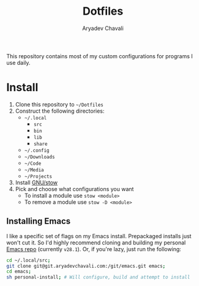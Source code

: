 #+TITLE: Dotfiles
#+AUTHOR: Aryadev Chavali
#+DESCRIPTION: README for Dotfiles

This repository contains most of my custom configurations for programs
I use daily.

* Install
1) Clone this repository to =~/Dotfiles=
2) Construct the following directories:
   + =~/.local=
     + =src=
     + =bin=
     + =lib=
     + =share=
   + =~/.config=
   + =~/Downloads=
   + =~/Code=
   + =~/Media=
   + =~/Projects=
3) Install [[https://www.gnu.org/software/stow/][GNU/stow]]
4) Pick and choose what configurations you want
   + To install a module use ~stow <module>~
   + To remove a module use ~stow -D <module>~
** Installing Emacs
I like a specific set of flags on my Emacs install.  Prepackaged
installs just won't cut it.  So I'd highly recommend cloning and
building my personal [[https://git.aryadevchavali.com/emacs][Emacs
repo]] (currently =v28.1=).  Or, if you're lazy, just run the
following:

#+begin_src sh
cd ~/.local/src;
git clone git@git.aryadevchavali.com:/git/emacs.git emacs;
cd emacs;
sh personal-install; # Will configure, build and attempt to install
#+end_src

